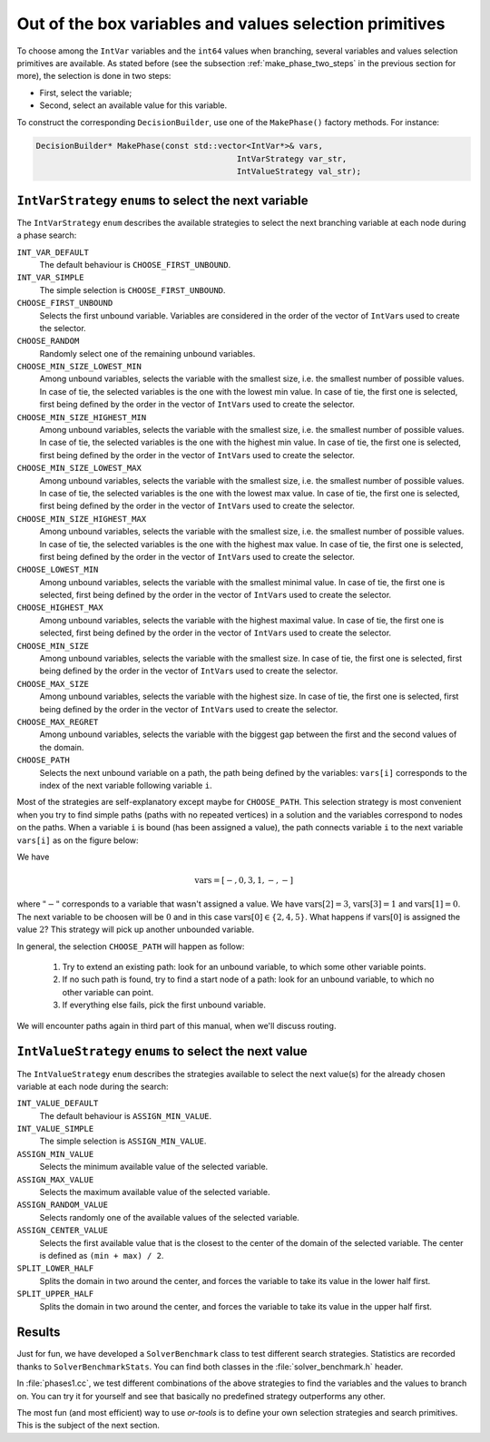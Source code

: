 ..  _out_of_the_box_search_primitives:

Out of the box variables and values selection primitives
------------------------------------------------------------

To choose among the ``IntVar`` variables and the ``int64`` values when branching, 
several variables and values selection primitives are available. As stated before 
(see the subsection :ref:`make_phase_two_steps` in the previous section for more), the selection is done in two steps:

- First, select the variable;
- Second, select an available value for this variable.

To construct the corresponding ``DecisionBuilder``, use one of the ``MakePhase()`` factory methods. For instance:

..  code-block:: c++

    DecisionBuilder* MakePhase(const std::vector<IntVar*>& vars,
                                              IntVarStrategy var_str,
                                              IntValueStrategy val_str);

``IntVarStrategy`` ``enum``\s to select the next variable
^^^^^^^^^^^^^^^^^^^^^^^^^^^^^^^^^^^^^^^^^^^^^^^^^^^^^^^^^^^^

The ``IntVarStrategy`` ``enum`` 
describes the available strategies to select the next branching variable at each node during a phase search:

``INT_VAR_DEFAULT`` 
  The default behaviour is ``CHOOSE_FIRST_UNBOUND``.
``INT_VAR_SIMPLE``
  The simple selection is ``CHOOSE_FIRST_UNBOUND``.
``CHOOSE_FIRST_UNBOUND``
  Selects the first unbound variable. Variables are considered in the order 
  of the vector of ``IntVar``\s used to create the selector.
``CHOOSE_RANDOM``
  Randomly select one of the remaining unbound variables.
``CHOOSE_MIN_SIZE_LOWEST_MIN``
  Among unbound variables, selects the variable with the smallest size, i.e. 
  the smallest number of possible values. In case of tie, the selected 
  variables is the one with the lowest min value. In case of tie, 
  the first one is selected, first being defined by the order in the 
  vector of ``IntVar``\s used to create the selector.
``CHOOSE_MIN_SIZE_HIGHEST_MIN``
  Among unbound variables, selects the variable with the smallest size, i.e.
  the smallest number of possible values. In case of tie, the selected 
  variables is the one with the highest min value. In case of tie, 
  the first one is selected, first being defined by the order in the 
  vector of ``IntVar``\s used to create the selector.
``CHOOSE_MIN_SIZE_LOWEST_MAX``
  Among unbound variables, selects the variable with the smallest size, i.e.
  the smallest number of possible values. In case of tie, 
  the selected variables is the one with the lowest max value. 
  In case of tie, the first one is selected, first being defined by 
  the order in the vector of ``IntVar``\s used to create the selector.
``CHOOSE_MIN_SIZE_HIGHEST_MAX``
  Among unbound variables, selects the variable with the smallest size, i.e.
  the smallest number of possible values. In case of tie, the selected 
  variables is the one with the highest max value. In case of tie, the 
  first one is selected, first being defined by the order in the vector 
  of ``IntVar``\s used to create the selector.
  
``CHOOSE_LOWEST_MIN``
  Among unbound variables, selects the variable with the smallest minimal
  value.
  In case of tie, the first one is selected, first being defined by the
  order in the vector of ``IntVar``\s used to create the selector.
  
``CHOOSE_HIGHEST_MAX``
  Among unbound variables, selects the variable with the highest maximal
  value.
  In case of tie, the first one is selected, first being defined by the
  order in the vector of ``IntVar``\s used to create the selector.

``CHOOSE_MIN_SIZE``
  Among unbound variables, selects the variable with the smallest size.
  In case of tie, the first one is selected, first being defined by the
  order in the vector of ``IntVar``\s used to create the selector.

``CHOOSE_MAX_SIZE``
  Among unbound variables, selects the variable with the highest size.
  In case of tie, the first one is selected, first being defined by the
  order in the vector of ``IntVar``\s used to create the selector.

``CHOOSE_MAX_REGRET``
  Among unbound variables, selects the variable with the biggest
  gap between the first and the second values of the domain.
  
``CHOOSE_PATH``
  Selects the next unbound variable on a path, the path being defined 
  by the variables: ``vars[i]`` corresponds to the index of the next variable 
  following variable ``i``. 

Most of the strategies are self-explanatory except maybe for ``CHOOSE_PATH``. 
This selection
strategy is most convenient when you try to find simple paths (paths
with no repeated vertices) in a solution and the variables correspond to nodes on the paths. When a
variable ``i`` is bound (has been assigned a value), the path 
connects variable ``i`` to the next variable ``vars[i]`` as on the figure below:
  
..  image:: images/path_selector.*
    :width: 283px
    :align: center
    :height: 168px

We have
  
..  math::
  
    \textrm{vars} = [- , 0, 3, 1, -, -]
  
where :math:`"-"` corresponds to a variable that wasn't assigned a value.
We have :math:`\textrm{vars}[2] = 3`, :math:`\textrm{vars}[3] = 1` and 
:math:`\textrm{vars}[1] = 0`. The next variable to be choosen will be :math:`0` and
in this case :math:`\textrm{vars}[0] \in \{2,4,5\}`. What happens if :math:`\textrm{vars}[0]`
is assigned the value :math:`2`?
This strategy will pick up another unbounded variable.
  
In general, the selection ``CHOOSE_PATH`` will happen as follow:
  
  1. Try to extend an existing path: look for an unbound variable, to which
     some other variable points.
  2. If no such path is found, try to find a start node of a path: look for
     an unbound variable, to which no other variable can point.
  3. If everything else fails, pick the first unbound variable.
  
We will encounter paths again in third part of this manual, when we'll discuss routing.
  
``IntValueStrategy`` ``enum``\s to select the next value
^^^^^^^^^^^^^^^^^^^^^^^^^^^^^^^^^^^^^^^^^^^^^^^^^^^^^^^^^^^

The ``IntValueStrategy`` ``enum`` describes the strategies available to select the next value(s) for the already chosen 
variable at each node during the search:

``INT_VALUE_DEFAULT``
  The default behaviour is ``ASSIGN_MIN_VALUE``.
``INT_VALUE_SIMPLE``
  The simple selection is ``ASSIGN_MIN_VALUE``.
``ASSIGN_MIN_VALUE``
  Selects the minimum available value of the selected variable.
``ASSIGN_MAX_VALUE``
  Selects the maximum available value of the selected variable.
``ASSIGN_RANDOM_VALUE``
  Selects randomly one of the available values of the selected variable.
``ASSIGN_CENTER_VALUE``
  Selects the first available value that is the closest to the center of the domain of the selected variable.
  The center is defined as ``(min + max) / 2``. 

``SPLIT_LOWER_HALF``
  Splits the domain in two around the center, and forces the variable to take its value in the lower half first. 
``SPLIT_UPPER_HALF``
  Splits the domain in two around the center, and forces the variable to take its value in the upper half first. 


Results
^^^^^^^^^^^^

..  raw:: latex

    You can find the code in the files~\code{tutorials/cplusplus/chap5/phases1.cc}
    and~\code{tutorials/cplusplus/chap5/solver\_benchmark.h}.\\~\\

..  only:: html

    **C++ code**: `tutorials/cplusplus/chap5/phases1.cc <../../../tutorials/cplusplus/chap5/phases1.cc>`_
    and `tutorials/cplusplus/chap5/solver_benchmark.h <../../../tutorials/cplusplus/chap5/solver_benchmark.h>`_

Just for fun, we have developed a ``SolverBenchmark`` class to test different search strategies. Statistics 
are recorded thanks to ``SolverBenchmarkStats``. You can find both classes in the :file:`solver_benchmark.h` header.

In :file:`phases1.cc`, we test different combinations of the above strategies to find the variables and the values
to branch on. You can try it for yourself and see that basically no predefined strategy outperforms any other.

The most fun (and most efficient) way to use *or-tools* is to define your own selection strategies
and search primitives. This is the subject of the next section.



